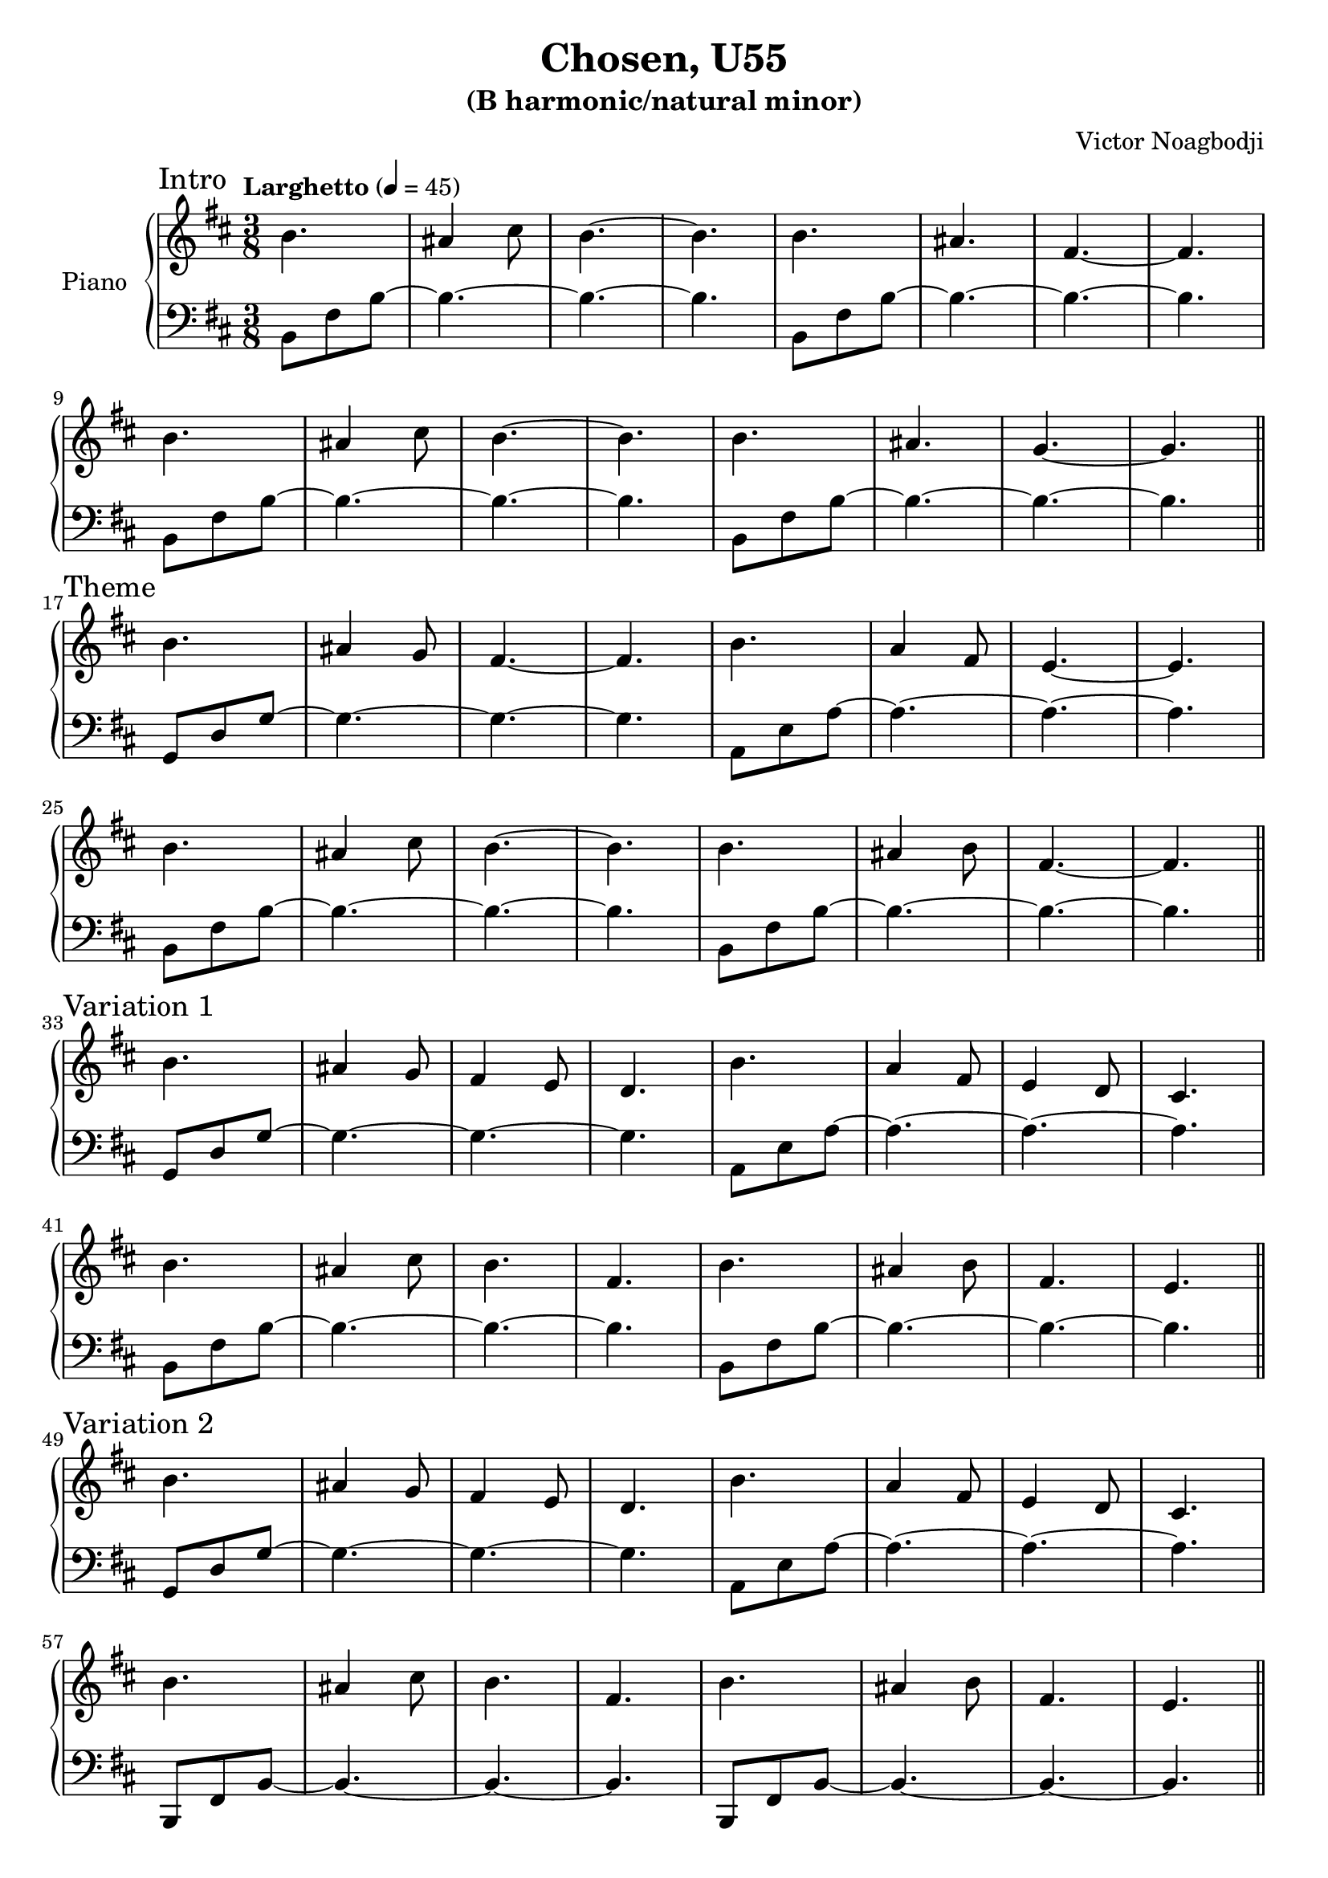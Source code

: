 \version "2.22.0"

\header {
  title = "Chosen, U55"
  subtitle = "(B harmonic/natural minor)"
  composer = "Victor Noagbodji"
  % Remove default LilyPond tagline
  tagline = ##f
}

global = {
  \key b \minor
  \numericTimeSignature
  \time 3/8
  \tempo "Larghetto" 4 = 45
}


right = \relative c'' {
  \global

  \section
  \sectionLabel "Intro"

  b4. ais4 cis8 b4.~b4.
  b4. ais4. fis4.~fis4.

  \break

  b4. ais4 cis8 b4.~b4.
  b4. ais4. g4.~g4.

  \break

  \section
  \sectionLabel "Theme"

  b4. ais4 g8 fis4.~fis4.
  b4. a4 fis8 e4.~e4.

  \break

  b'4. ais4 cis8 b4.~b4.
  b4. ais4 b8 fis4.~fis4.

  \break

  \section
  \sectionLabel "Variation 1"

  b4. ais4 g8 fis4 e8 d4.
  b'4. a4 fis8 e4 d8 cis4.

  \break

  b'4. ais4 cis8 b4. fis4.
  b4. ais4 b8 fis4. e4.

  \break

  \section
  \sectionLabel "Variation 2"

  b'4. ais4 g8 fis4 e8 d4.
  b'4. a4 fis8 e4 d8 cis4.

  \break

  b'4. ais4 cis8 b4. fis4.
  b4. ais4 b8 fis4. e4.

  \break

  \section
  \sectionLabel "Variation 3"

  b'4. ais4 g8 fis4 e8 d4.
  b'4. a4 fis8 e4 d8 cis4.

  \break

  b''4. ais4 cis8 b4. fis4.
  b4. ais4 b8 fis4. e4.

  \break

  \section
  \sectionLabel "Coda"

  b4. ais4 g8 fis4.~fis4.
  b4. a4 fis8 e4.~e4.

  \break

  b'4. ais4 cis8 b4. fis4.
  b'4. ais4 cis8 b4. fis4.

  \break

  b,4. ais4 cis8 b4. fis4.
  b4. ais4 cis8 b4.~b4.

  \fine
}

left = \relative c {
  \global
  \clef bass

  \section
  \sectionLabel "Intro"

  b8 fis'8 b8~b4.~b4.~b4.
  b,8 fis'8 b8~b4.~b4.~b4.

  \break

  b,8 fis'8 b8~b4.~b4.~b4.
  b,8 fis'8 b8~b4.~b4.~b4.

  \break

  \section
  \sectionLabel "Theme"

  g,8 d'8 g8~g4.~g4.~g4.
  a,8 e'8 a8~a4.~a4.~a4.

  \break

  b,8 fis'8 b8~b4.~b4.~b4.
  b,8 fis'8 b8~b4.~b4.~b4.

  \section
  \sectionLabel "Variation 1"

  g,8 d'8 g8~g4.~g4.~g4.
  a,8 e'8 a8~a4.~a4.~a4.

  \break

  b,8 fis'8 b8~b4.~b4.~b4.
  b,8 fis'8 b8~b4.~b4.~b4.

  \break

  \section
  \sectionLabel "Variation 2"

  g,8 d'8 g8~g4.~g4.~g4.
  a,8 e'8 a8~a4.~a4.~a4.

  \break

  b,,8 fis'8 b8~b4.~b4.~b4.
  b,8 fis'8 b8~b4.~b4.~b4.

  \break

  \section
  \sectionLabel "Variation 3"

  g8 d'8 g8~g4.~g4.~g4.
  a,8 e'8 a8~a4.~a4.~a4.

  \break

  b,8 fis'8 b8~b4.~b4.~b4.
  b,8 fis'8 b8~b4.~b4.~b4.

  \break

  \section
  \sectionLabel "Coda"

  g,8 d'8 g8~g4.~g4.~g4.
  a,8 e'8 a8~a4.~a4.~a4.

  \break

  b,,8 fis'8 b8~b4.~b4.~b4.
  b,8 fis'8 b8~b4.~b4.~b4.

  \break

  b,8 fis'8 b8~b4.~b4.~b4.
  b,8 fis'8 b8~b4.~b4.~b4.

  \fine
}

\score { 
  \new PianoStaff \with { instrumentName = "Piano" } <<
    \new Staff {
      \right
    }
    \new Staff {
      \left 
    }
  >>
  
  \layout { }
  
  % NOTE(victor): midi output might not work everywhere
  \midi { }
}
